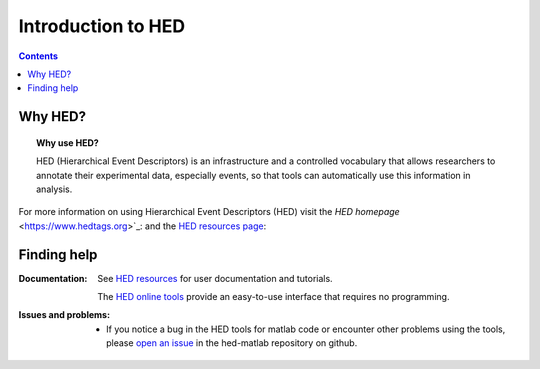 .. _introduction:

=====================================================
Introduction to HED
=====================================================

.. contents:: **Contents**
    :local:
    :depth: 1

Why HED?
========

.. topic:: Why use HED?

   HED (Hierarchical Event Descriptors) is an infrastructure and
   a controlled vocabulary that allows researchers to annotate
   their experimental data, especially events,
   so that tools can automatically use this information in analysis.

For more information on using Hierarchical Event Descriptors (HED)
visit the `HED homepage` <https://www.hedtags.org>`_:
and the `HED resources page <https://www.hed-resources.org/en/latest/HedMatlabTools.html>`_:


Finding help
============

:Documentation:

    See `HED resources <https://www.hed-resources.org>`_ for user documentation and tutorials.

    The `HED online tools <https://hedtools.org>`_ provide an easy-to-use interface that requires no programming. 


:Issues and problems:
    * If you notice a bug in the HED tools for matlab code or encounter other problems using the tools, please `open an issue`_ in the
      hed-matlab repository on github.

.. _open an issue: https://github.com/hed-standard/hed-matlab/issues
